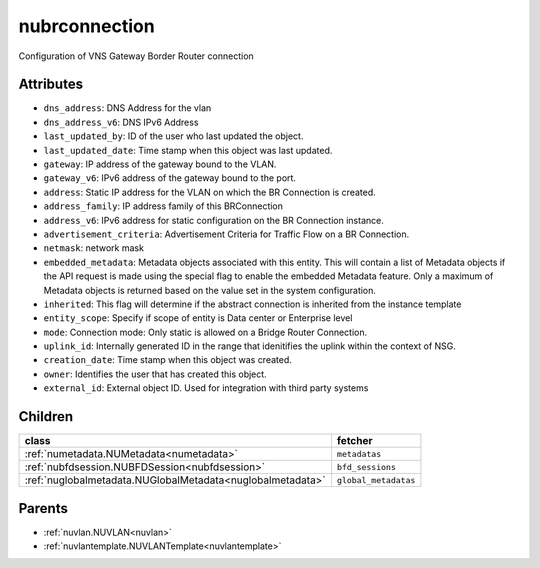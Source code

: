 .. _nubrconnection:

nubrconnection
===========================================

.. class:: nubrconnection.NUBRConnection(bambou.nurest_object.NUMetaRESTObject,):

Configuration of VNS Gateway Border Router connection


Attributes
----------


- ``dns_address``: DNS Address for the vlan

- ``dns_address_v6``: DNS IPv6 Address

- ``last_updated_by``: ID of the user who last updated the object.

- ``last_updated_date``: Time stamp when this object was last updated.

- ``gateway``: IP address of the gateway bound to the VLAN.

- ``gateway_v6``: IPv6 address of the gateway bound to the port.

- ``address``: Static IP address for the VLAN on which the BR Connection is created.

- ``address_family``: IP address family of this BRConnection

- ``address_v6``: IPv6 address for static configuration on the BR Connection instance.

- ``advertisement_criteria``: Advertisement Criteria for Traffic Flow on a BR Connection.

- ``netmask``: network mask

- ``embedded_metadata``: Metadata objects associated with this entity. This will contain a list of Metadata objects if the API request is made using the special flag to enable the embedded Metadata feature. Only a maximum of Metadata objects is returned based on the value set in the system configuration.

- ``inherited``: This flag will determine if the abstract connection is inherited from the instance template

- ``entity_scope``: Specify if scope of entity is Data center or Enterprise level

- ``mode``: Connection mode: Only static is allowed on a Bridge Router Connection.

- ``uplink_id``: Internally generated ID in the range that idenitifies the uplink within the context of NSG.

- ``creation_date``: Time stamp when this object was created.

- ``owner``: Identifies the user that has created this object.

- ``external_id``: External object ID. Used for integration with third party systems




Children
--------

================================================================================================================================================               ==========================================================================================
**class**                                                                                                                                                      **fetcher**

:ref:`numetadata.NUMetadata<numetadata>`                                                                                                                         ``metadatas`` 
:ref:`nubfdsession.NUBFDSession<nubfdsession>`                                                                                                                   ``bfd_sessions`` 
:ref:`nuglobalmetadata.NUGlobalMetadata<nuglobalmetadata>`                                                                                                       ``global_metadatas`` 
================================================================================================================================================               ==========================================================================================



Parents
--------


- :ref:`nuvlan.NUVLAN<nuvlan>`

- :ref:`nuvlantemplate.NUVLANTemplate<nuvlantemplate>`

